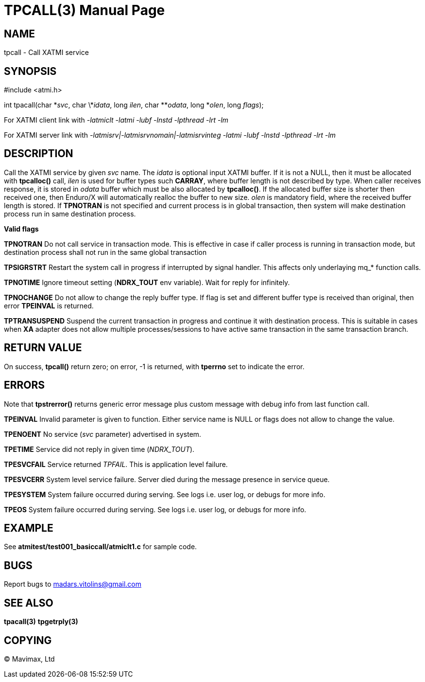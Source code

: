 TPCALL(3)
=========
:doctype: manpage


NAME
----
tpcall - Call XATMI service


SYNOPSIS
--------
#include <atmi.h>

int tpacall(char \*'svc', char \*'idata', long 'ilen', char **'odata', long *'olen', long 'flags');


For XATMI client link with '-latmiclt -latmi -lubf -lnstd -lpthread -lrt -lm'

For XATMI server link with '-latmisrv|-latmisrvnomain|-latmisrvinteg -latmi -lubf -lnstd -lpthread -lrt -lm'

DESCRIPTION
-----------
Call the XATMI service by given 'svc' name. The 'idata' is optional input XATMI buffer. If it is not a NULL, then it must be allocated with *tpcalloc()* call, 'ilen' is used for buffer types such *CARRAY*, where buffer length is not described by type. When caller receives response, it is stored in 'odata' buffer which must be also allocated by *tpcalloc()*. If the allocated buffer size is shorter then received one, then Enduro/X will automatically realloc the buffer to new size. 'olen' is mandatory field, where the received buffer length is stored. If *TPNOTRAN* is not specified and current process is in global transaction, then system will make destination process run in same destination process.

*Valid flags*

*TPNOTRAN* Do not call service in transaction mode. This is effective in case if caller process is running in transaction mode, but destination process shall not run in the same global transaction

*TPSIGRSTRT* Restart the system call in progress if interrupted by signal handler. This affects only underlaying mq_* function calls.

*TPNOTIME* Ignore timeout setting (*NDRX_TOUT* env variable). Wait for reply for infinitely.

*TPNOCHANGE* Do not allow to change the reply buffer type. If flag is set and different buffer type is received than original, then error *TPEINVAL* is returned.

*TPTRANSUSPEND* Suspend the current transaction in progress and continue it with destination process. This is suitable in cases when *XA* adapter does not allow multiple processes/sessions to have active same transaction in the same transaction branch. 

RETURN VALUE
------------
On success, *tpcall()* return zero; on error, -1 is returned, with *tperrno* set to indicate the error.


ERRORS
------
Note that *tpstrerror()* returns generic error message plus custom message with debug info from last function call.

*TPEINVAL* Invalid parameter is given to function. Either service name is NULL or flags does not allow to change the value.

*TPENOENT* No service ('svc' parameter) advertised in system.

*TPETIME* Service did not reply in given time ('NDRX_TOUT'). 

*TPESVCFAIL* Service returned 'TPFAIL'. This is application level failure.

*TPESVCERR* System level service failure. Server died during the message presence in service queue.

*TPESYSTEM* System failure occurred during serving. See logs i.e. user log, or debugs for more info.

*TPEOS* System failure occurred during serving. See logs i.e. user log, or debugs for more info.

EXAMPLE
-------
See *atmitest/test001_basiccall/atmiclt1.c* for sample code.

BUGS
----
Report bugs to madars.vitolins@gmail.com

SEE ALSO
--------
*tpacall(3)* *tpgetrply(3)*

COPYING
-------
(C) Mavimax, Ltd

